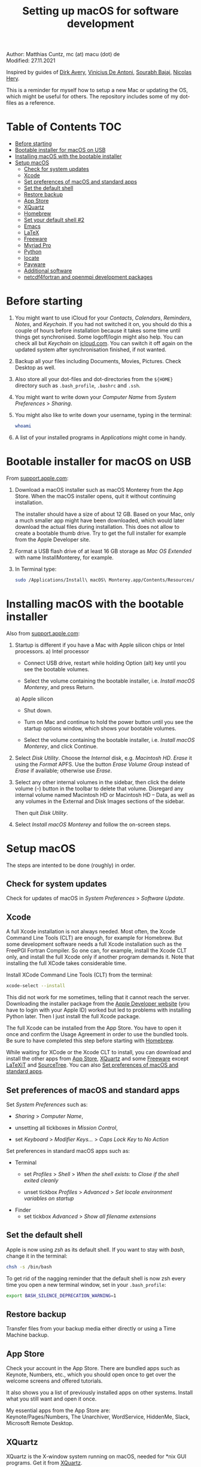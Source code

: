 # C-c C-e  for export within Emacs
#+OPTIONS: toc:nil
#+OPTIONS: broken-links:t
#+TITLE: Setting up macOS for software development

Author: Matthias Cuntz, mc (at) macu (dot) de\\
Modified: 27.11.2021

Inspired by guides of [[https://medium.com/faun/zero-to-hero-set-up-your-mac-for-software-development-919ede3df83b][Dirk Avery]], [[https://medium.com/better-programming/setting-up-your-mac-for-web-development-in-2020-659f5588b883][Vinicius De Antoni]], [[https://sourabhbajaj.com/mac-setup/][Sourabh Bajaj]], [[https://github.com/nicolashery/mac-dev-setup][Nicolas Hery]].

This is a reminder for myself how to setup a new Mac or updating the OS, which might be useful for others. The repository includes some of my dot-files as a reference.

* Table of Contents :TOC:
- [[#before-starting][Before starting]]
- [[#bootable-installer-for-macos-on-usb][Bootable installer for macOS on USB]]
- [[#installing-macos-with-the-bootable-installer][Installing macOS with the bootable installer]]
- [[#setup-macos][Setup macOS]]
  - [[#check-for-system-updates][Check for system updates]]
  - [[#xcode][Xcode]]
  - [[#set-preferences-of-macos-and-standard-apps][Set preferences of macOS and standard apps]]
  - [[#set-the-default-shell][Set the default shell]]
  - [[#restore-backup][Restore backup]]
  - [[#app-store][App Store]]
  - [[#xquartz][XQuartz]]
  - [[#homebrew][Homebrew]]
  - [[#set-your-default-shell-2][Set your default shell #2]]
  - [[#emacs][Emacs]]
  - [[#latex][LaTeX]]
  - [[#freeware][Freeware]]
  - [[#myriad-pro][Myriad Pro]]
  - [[#python][Python]]
  - [[#locate][locate]]
  - [[#payware][Payware]]
  - [[#additional-software][Additional software]]
  - [[#netcdf4underfortran-and-openmpi-development-packages][netcdf4\under{}fortran and openmpi development packages]]

* Before starting
  1. You might want to use iCloud for your /Contacts/, /Calendars/, /Reminders/, /Notes/, and /Keychain/. If you had not switched it on, you should do this a couple of hours before installation because it takes some time until things get synchronised. Some logoff/login might also help. You can check all but /Keychain/ on [[https://www.icloud.com][icloud.com]]. You can switch it off again on the updated system after synchronisation finished, if not wanted.

  2. Backup all your files including Documents, Movies, Pictures. Check Desktop as well.

  3. Also store all your dot-files and dot-directories from the =${HOME}= directory such as =.bash_profile=, =.bashrc= and =.ssh=.

  4. You might want to write down your /Computer Name/ from /System Preferences/ > /Sharing/.

  5. You might also like to write down your username, typing in the terminal:

     #+BEGIN_SRC bash
       whoami
     #+END_SRC

  6. A list of your installed programs in /Applications/ might come in handy.


* Bootable installer for macOS on USB
  From [[https://support.apple.com/en-us/HT201372][support.apple.com]]:
  1. Download a macOS installer such as macOS Monterey from the App Store. When the macOS installer opens, quit it without continuing installation.

     The installer should have a size of about 12 GB. Based on your Mac, only a much smaller app might have been downloaded, which would later download the actual files during installation. This does not allow to create a bootable thumb drive. Try to get the full installer for example from the Apple Developer site.

  1. Format a USB flash drive of at least 16 GB storage as /Mac OS Extended/ with name InstallMonterey, for example.

  1. In Terminal type:

     #+BEGIN_SRC bash
       sudo /Applications/Install\ macOS\ Monterey.app/Contents/Resources/createinstallmedia --volume /Volumes/InstallMonterey --nointeraction
     #+END_SRC


* Installing macOS with the bootable installer
  Also from [[https://support.apple.com/en-us/HT201372][support.apple.com]]:
  1. Startup is different if you have a Mac with Apple silicon chips or Intel processors.
     a) Intel processor
        - Connect USB drive, restart while holding Option (alt) key until you see the bootable volumes.

        - Select the volume containing the bootable installer, i.e. /Install macOS Monterey/, and press Return. 

     a) Apple silicon
        - Shut down.

        - Turn on Mac and continue to hold the power button until you see the startup options window, which shows your bootable volumes.

        - Select the volume containing the bootable installer, i.e. /Install macOS Monterey/, and click Continue.

  1. Select /Disk Utility/. Choose the /Internal/ disk, e.g. /Macintosh HD/. /Erase/ it using the /Format/ APFS. Use the button /Erase Volume Group/ instead of /Erase/ if available; otherwise use /Erase/.

  1. Select any other internal volumes in the sidebar, then click the delete volume (–) button in the toolbar to delete that volume. Disregard any internal volume named Macintosh HD or Macintosh HD – Data, as well as any volumes in the External and Disk Images sections of the sidebar.

     Then quit /Disk Utility/.

  1. Select /Install macOS Monterey/ and follow the on-screen steps.


* Setup macOS
  The steps are intented to be done (roughly) in order.

** Check for system updates
   Check for updates of macOS in /System Preferences/ > /Software Update/.

** Xcode
   A full Xcode installation is not always needed. Most often, the Xcode Command Line Tools (CLT) are enough, for example for Homebrew. But some development software needs a full Xcode installation such as the FreePGI Fortran Compiler. So one can, for example, install the Xcode CLT only, and install the full Xcode only if another program demands it. Note that installing the full XCode takes considerable time.

   Install XCode Command Line Tools (CLT) from the terminal:

   #+BEGIN_SRC bash
     xcode-select --install
   #+END_SRC

   This did not work for me sometimes, telling that it cannot reach the server. Downloading the installer package from the [[https://developer.apple.com/download/more/?=command%20line%20tools][Apple Developer website]] (you have to login with your Apple ID) worked but led to problems with installing Python later. Then I just install the full Xcode package.

   The full Xcode can be installed from the App Store. You have to open it once and confirm the Usage Agreement in order to use the bundled tools. Be sure to have completed this step before starting with [[#homebrew][Homebrew]].

   While waiting for XCode or the Xcode CLT to install, you can download and install the other apps from [[#app-store][App Store]], [[#xquartz][XQuartz]] and some [[#freeware][Freeware]] except [[http://www.chachatelier.fr/latexit/][LaTeXiT]] and [[https://www.sourcetreeapp.com][SourceTree]]. You can also [[#set-preferences-of-macos-and-standard-apps][Set preferences of macOS and standard apps]].

** Set preferences of macOS and standard apps
   Set /System Preferences/ such as:
   - /Sharing/ > /Computer Name/,

   - unsetting  all tickboxes in /Mission Control/,

   - set /Keyboard/ > /Modifier Keys.../ > /Caps Lock Key/ to /No Action/

   Set preferences in standard macOS apps such as:
   - Terminal
     + set /Profiles/ > /Shell/ > /When the shell exists:/ to /Close if the shell exited cleanly/

     + unset tickbox /Profiles/ > /Advanced/ > /Set locale environment variables on startup/

   - Finder
     + set tickbox /Advanced/ > /Show all filename extensions/

** Set the default shell
   Apple is now using /zsh/ as its default shell. If you want to stay with /bash/, change it in the terminal:

   #+BEGIN_SRC bash
     chsh -s /bin/bash
   #+END_SRC

   To get rid of the nagging reminder that the default shell is now zsh every time you open a new terminal window, set in your =.bash_profile=:

   #+BEGIN_SRC bash
     export BASH_SILENCE_DEPRECATION_WARNING=1
   #+END_SRC

** Restore backup
   Transfer files from your backup media either directly or using a Time Machine backup.

** App Store
   Check your account in the App Store. There are bundled apps such as Keynote, Numbers, etc., which you should open once to get over the welcome screens and offered tutorials.

   It also shows you a list of previously installed apps on other systems. Install what you still want and open it once.

   My essential apps from the App Store are:\\
   Keynote/Pages/Numbers, The Unarchiver, WordService, HiddenMe, Slack, Microsoft Remote Desktop.

** XQuartz
   XQuartz is the X-window system running on macOS, needed for \ast{}nix GUI programs. Get it from [[http://xquartz.macosforge.org/][XQuartz]].

** Homebrew
   Install [[http://brew.sh][Homebrew]] for easy \ast{}nix package installation.

   #+BEGIN_SRC bash
     /bin/bash -c "$(curl -fsSL https://raw.githubusercontent.com/Homebrew/install/HEAD/install.sh)"
   #+END_SRC

   This installs Homebrew into =/usr/local= on mac OS X Intel and into =/opt/homebrew= on macOS Apple Silicon (M1).
   
   You might want to put into your =.bash_profile= for mac OS X Intel:

   #+BEGIN_SRC bash
     [[ -x $(which brew) ]] && eval $(brew shellenv)
   #+END_SRC

   and for macOS Apple Silicon (M1):

   #+BEGIN_SRC bash
     [[ -d /opt/homebrew ]] && eval $(/opt/homebrew/bin/brew shellenv)
   #+END_SRC

   so that Homebrew can be found. This sets, for example, the environment variables =HOMEBREW_PREFIX=, =HOMEBREW_CELLAR=, and =HOMEBREW_REPOSITORY= and prepends the =$PATH= with Homebrew's bin directory. Sometimes I set this manually if I want to have Homebrew's bin directory at the end rather than at the beginning of the system =$PATH= such as:

   #+BEGIN_SRC bash
     if [[ -d /opt/homebrew ]] ; then
         # eval $(/opt/homebrew/bin/brew shellenv)
         # or by hand to append rather than prepand path
         export HOMEBREW_PREFIX="/opt/homebrew";
         export HOMEBREW_CELLAR="/opt/homebrew/Cellar";
         export HOMEBREW_REPOSITORY="/opt/homebrew";
         export PATH=${PATH}:/opt/homebrew/bin
     else
         export HOMEBREW_PREFIX="/usr/local";
         export HOMEBREW_CELLAR="/usr/local/Cellar";
         export HOMEBREW_REPOSITORY="/usr/local";
         export PATH=${PATH}:/usr/local/bin
     fi
   #+END_SRC
 
   - *GNU compiler and netCDF software*

     The gcc suite includes /gfortran/. Install the netcdf-C version, which comes with /ncdump/, etc., install /nco/, /ncview/, and /Panoply/. One can also install /cdo/ with Homebrew, or use the script [[https://github.com/mcuntz/install_netcdf][install\under{}netcdf]] because /cdo/ is quite a bit faster when compiled with the Intel compiler and not with the GNU compiler.

     #+BEGIN_SRC bash
       for i in ghostscript gcc netcdf cmake udunits proj jasper gsl ; do \
           brew install ${i} ; done
       for i in antlr@2 geos gdal nco ncview ; do brew install ${i} ; done
       brew install --cask adoptopenjdk
       brew install --cask panoply
       brew install cdo
     #+END_SRC

     /HDF5/ from Homebrew is not thread-safe so /cdo/ will need the -L flag if piping, i.e. more than one operator is given to /cdo/ in one call such as =cdo -timmean -selvar,Tair infile outfile=. I use in my =.bashrc=:

     #+BEGIN_SRC bash
       alias cdo="cdo -L"
     #+END_SRC

     Note that =cdo -L= instead of purely =cdo= must also be used in scripts for piping.

   - *Install more practical software*

     Some more practical software such as /wget/ for retrieval of files from web servers, /imagemagick/ for image manipulation, /ffmpeg/ for movies, /htop/ for an extended top, /pandoc/ to convert between markup languages, /fd/ for a faster find, /ripgrep/ for grepping across a directory tree, the statistical computing environment /R/, the version control system /subversion/, and the command-line fuzzy finder /fzf/:

     #+BEGIN_SRC bash
       for i in wget imagemagick ffmpeg enscript htop graphviz pkg-config \
            pandoc doxygen tree git fd bat ripgrep r subversion ; do \
            brew install ${i} ; done
       brew install fzf
       ${HOMEBREW_PREFIX}/opt/fzf/install
     #+END_SRC

** Set your default shell #2
   Apple moved to /zsh/ because of the license change of /bash/ from GPLv2 to GPLv3 with its version 4.0. The current bash shell on macOS is hence 3.2 from 2007. If you want to use the latest version of /bash/, install it with Homebrew, "whitelist" the new shell as a login shell, and choose it as your default login shell:

   #+BEGIN_SRC bash
     brew install bash
     # add the following line to /etc/shells
     # /usr/local/bin/bash
     # or
     # /opt/homebrew/bin/bash
     sudo nano /etc/shells
     chsh -s ${HOMEBREW_PREFIX}/bin/bash
   #+END_SRC

   Note that your shell scripts will probably still use the Apple default bash shell because they often have the shebang line =#!/bin/bash=. The most portable way to write scripts is to use =#!/usr/bin/env bash= as your shebang. This will take the first /bash/ in your =$PATH=, which would now be =/usr/local/bin/bash= or =/opt/homebrew/bin/bash=.

   You can now use /bash-completion/ with the new bash shell.

   #+BEGIN_SRC bash
     brew install bash-completion@2
   #+END_SRC

   You then have to put the following lines in your =.bash_profile= to use bash-completion:

   #+BEGIN_SRC bash
     if [[ -f "${HOMEBREW_PREFIX}/etc/profile.d/bash_completion.sh" ]] ; then
         export BASH_COMPLETION_COMPAT_DIR="${HOMEBREW_PREFIX}/etc/bash_completion.d"
         source "${HOMEBREW_PREFIX}/etc/profile.d/bash_completion.sh"
     fi
   #+END_SRC

   Note that these lines have to be after the sourcing of =.fzf.bash= in your =.bash_profile= if you installed /fzf/, otherwise you get an error such as =programmable_completion: source: possible retry loop=.

   You can do the exact same steps for the zsh shell. Apples version of /zsh/ is rather new but if you want to have the newest developments, install /zsh/ with Homebrew, whitelist it and use it as your default shell. If you use /zsh/, you might want to check out [[https://ohmyz.sh][Oh My ZSH]] for easy configuration of /zsh/.

   After a system update such as from /System Preferences/ > /Software Update/, there might be a link =Relocated Items/= on your Desktop pointing to =/Users/Shared/Relocated Items=. This is a copy of the changed =/etc/shells=. As long as Apple does not modify =/etc/shells= during an update, the edited version stays untouched, though. One can safely delete the link on the Desktop and also the directory under =/Users/Shared=. It does not hurt to do a =cat /etc/shells= in the terminal before, checking that your edits are still there.

** Emacs
   I used to use [[http://aquamacs.org][Aquamacs]], but use [[https://www.spacemacs.org][Spacemacs]] now. The latter is very fast, but has a steep learning curve. At the moment I am not using the two most praised modes: helm and evil. I also needed quite some configuration in the =dotspacemacs/user-config= section of .spacemacs.

   To install Spacemacs:

   #+BEGIN_SRC bash
     brew install --cask emacs
   #+END_SRC

   And if you changed from another Emacs:

   #+BEGIN_SRC bash
     cd ${HOME}
     if [[ -f .emacs ]] ; then mv .emacs .emacs.bak ; fi
     if [[ -d .emacs.d ]] ; then mv .emacs.d .emacs.d.bak ; fi
     git clone https://github.com/syl20bnr/spacemacs ~/.emacs.d
   #+END_SRC

   I also installed the font [[https://github.com/adobe-fonts/source-code-pro][Source Code Pro]]:

   #+BEGIN_SRC bash
     brew tap homebrew/cask-fonts
     brew install --cask font-source-code-pro
   #+END_SRC

   I immediately installed aspell for spell checking within Spacemacs.

   #+BEGIN_SRC bash
     brew install aspell
   #+END_SRC

   Spacemacs could not access external disks on my systems (Catalina 10.15.7, Big Sur 11.5.1, Monterey 12.0.1) because it did not have the right permissions. I had to give /Full Disk Access/ to =/usr/bin/ruby= following [[https://emacs.stackexchange.com/questions/53026/how-to-restore-file-system-access-in-macos-catalina/53037#53037][this]]: Open /System Preferences/ -> /Security & Privacy/ -> /Privacy/, select /Full Disk Access/ in the left pane, then click + and add =/usr/bin/ruby= to resolve the issue. =/usr= is hidden by default on macOS but you can toggle visibility in /Finder/ by using =Shift+Command+Period=, i.e. =Shift+Command+.=

** LaTeX
   One can download LaTeX from [[https://tug.org/mactex/][MacTeX]] or use a Homebrew cask. I have chosen Homebrew's cask this time because I use the BasicTeX installation and I hope that Homebrew will handle the update between years, which is always a hassle otherwise; but I do not know yet if Homebrew will handle it. The full MacTex installation including all GUIs, Apps, and Programs is:

   #+BEGIN_SRC bash
     brew install --cask mactex
   #+END_SRC

   The minimal LaTeX installation is:

   #+BEGIN_SRC bash
     brew install --cask basictex
   #+END_SRC

   If you chose BasicTeX, then some common LaTeX packages can be installed with:

   #+BEGIN_SRC bash
     sudo tlmgr update --self ; \
     for i in \
         wasysym german titlesec wasy elsarticle \
         supertabular lineno helvetic textpos multirow subfigure appendix \
         lipsum dinbrief a0poster wallpaper collection-fontsrecommended \
         dvipng kastrup boondox newtx type1cm ucs dvipng a0poster floatflt \
         enumitem lastpage hyphenat footmisc simplekv chemfig units \
         ntheorem algorithms cleveref a4wide lettrine mdframed \
         needspace preprint xifthen ifmtarg algorithmicx changepage \
         sidecap sttools marginnote draftwatermark everypage fontinst \
         fltpoint tabfigures mnsymbol mdsymbol collection-fontutils \
         fontaxes was pdfcrop latexmk fncychap tabulary varwidth \
         framed capt-of makecell xstring moreverb wrapfig \
         adjustbox collectbox threeparttable capt-of pgf \
         ; do sudo tlmgr install ${i} ; done
   #+END_SRC

** Freeware
   Some essential Freeware for me:
   - [[http://www.freemacsoft.net/appcleaner/][AppCleaner]], for removing apps and all their traces,

   - [[https://acrobat.adobe.com/us/en/acrobat/pdf-reader.html][Adobe Reader]], because Preview has problems with some PDFs,

   - [[https://www.mozilla.org/en-US/firefox/all/][Firefox Developer Edition]], Safari is not always supported. [[https://www.google.com/chrome/][Chrome]] is probably the most supported browser. I sometimes also use [[https://www.opera.com][Opera]],

   - [[http://www.chachatelier.fr/latexit/][LaTeXiT]], exporting LaTeX equations as graphics,

   - [[https://rectangleapp.com][Rectangle]], moving windows with keystrokes,

   - [[https://www.zotero.org][Zotero]], reference manager,

   - [[http://www.skype.com/en/][Skype]], video calls,

   - [[https://www.sourcetreeapp.com][SourceTree]], git GUI originally for bitbucket but works with other git repositories as well,

   - [[https://www.spotify.com/][Spotify]], streaming music,

   - [[http://www.videolan.org/vlc/][VLC]], video player for all formats,

   - [[https://github.com/markummitchell/engauge-digitizer][Engauge Digitizer]], recover data points from graphs.

** Myriad Pro
   I like the Myriad Pro font and AGU journals currently use it. The Myriad Pro font comes with the Adobe Acrobat Reader.

   To install for non-LaTeX programs, one can install in Font Book the four /otf/-files from the directory '/Applications/Adobe Acrobat Reader DC.app/Contents/Resources/Resource/Font'.

   An extended set of glyphs are given in the zip file 'MyriadPro.zip':\\
   unzip MyriadPro.zip and drag the folder with the .otf files into Font Book.

   To install Myriad Pro for LaTeX, using the Adobe fonts, one can launch the following commands in terminal:

   #+BEGIN_SRC bash
     for i in fontinst fltpoint tabfigures mnsymbol mdsymbol \
         collection-fontutils ; do \
         sudo tlmgr install ${i} ; done
     git clone https://github.com/sebschub/FontPro.git
     cd FontPro
     mkdir otf
     FONT=MyriadPro
     cp "/Applications/Adobe Acrobat Reader DC.app/Contents/Resources/Resource/Font/"${FONT}*.otf otf/
     ./scripts/makeall ${FONT}
     echo y | sudo ./scripts/install
     sudo updmap-sys --enable Map=${FONT}.map
     sudo -H mktexlsr
     kpsewhich ${FONT}.map
     cd ..
     \rm -fr FontPro
   #+END_SRC

** Python

   macOS Catalina (10.15) still comes with Python version 2.7.16 as its default version. Official support for Python 2 has ended Januar 2020. So you want to install Python 3. Form macOS Big Sur (11.5), it comes with Python 3. But I still recommend to install Python with /pyenv/ and /pyenv-virtualenv/.

   Installation of Python versions can be a real mess at times, as noted by [[https://xkcd.com/1987/][XKCD]]:

   #+ATTR_HTML: :alt Python path on my system :align center :width 300 :height 300
   [[https://imgs.xkcd.com/comics/python_environment.png]]

   So I am using /pyenv/ and /pyenv-virtualenv/ now. See the great article [[https://medium.com/faun/pyenv-multi-version-python-development-on-mac-578736fb91aa][pyenv: Multi-version Python development on Mac]] by Dirk Avery.

   To install pyenv with Homebrew:

   #+BEGIN_SRC bash
     brew install openssl readline sqlite3 xz zlib
     brew install pyenv
   #+END_SRC

   You have to set the following in your =.bash_profile= so that the shell always finds the currently chosen Python version as first entry.

   #+BEGIN_SRC bash
     export PYENV_ROOT="${HOME}/.pyenv"
     export PATH=${PYENV_ROOT}/shims:${PATH}
     if command -v pyenv 1>/dev/null 2>&1 ; then eval "$(pyenv init -)" ; fi
   #+END_SRC

   Note that the =$PATH= environment must be prepended with =${PYENV_ROOT}/shims= and not =${PYENV_ROOT}/bin= as given in the user guide. Also, this has to be after the addition of Homebrew to the system =$PATH= so that the pyenv installation can be found first.

   - *pyenv 101*

     After starting a new shell, for example by doing =exec ${SHELL}=, you can start installing and using different Python versions:

     #+BEGIN_SRC bash
       pyenv install --list
       pyenv install 3.9.9
       pyenv rehash
       pyenv global 3.9.9
     #+END_SRC

     Remember that you always have to /rehash/ after you installed a new version.

     Try to rehash first if a problem occurs with /pyenv/. For example, some new Homebrew packages might upgrade /pyenv/ as well. Then you get an error such as

     #+BEGIN_SRC bash
       /Users/cuntz/.pyenv/shims/python: line 21:
       /usr/local/Cellar/pyenv/1.2.19/libexec/pyenv:
       No such file or directory
     #+END_SRC

     =pyenv rehash= resolves the issue.

     Note that I actually install Python versions currently as follows:

     #+BEGIN_SRC bash
       brew install tcl-tk
       env PYTHON_CONFIGURE_OPTS="--with-tcltk-includes='-I${HOMEBREW_PREFIX}/opt/tcl-tk/include' \
           --with-tcltk-libs='-L${HOMEBREW_PREFIX}/opt/tcl-tk/lib -ltcl8.6 -ltk8.6' \
           --enable-framework" \
           CFLAGS="-I$(brew --prefix xz)/include" LDFLAGS="-L$(brew --prefix xz)/lib" \
           PKG_CONFIG_PATH="$(brew --prefix xz)/lib/pkgconfig" \
           pyenv install 3.9.9
       pyenv rehash
     #+END_SRC

     Python has to be a framework (=--enable-framework=) if /wxPython/ is used (see the [[https://github.com/pyenv/pyenv/wiki][pyenv wiki]] for details). It is possible that a Python version installed with /pyenv/ clashes with Apple's Tcl/Tk library if one wants to use the /tkinter/ module. This gives in the best case a deprecation warning like:

     #+BEGIN_SRC bash
       DEPRECATION WARNING: The system version of Tk is deprecated and
       may be removed in a future release. Please don't rely on it.
       Set TK_SILENCE_DEPRECATION=1 to suppress this warning.
     #+END_SRC

     So I install /tcl-tk/ from Homebrew first and then (re-)install Python giving the path of the Homebrew Tcl/Tk library. Note that /tcl-tk/ is keg-only in Homebrew. =env= in the command above allows using the Homebrew version with Python while not interfering with the macOS provided Tcl/Tk installation.

   - *pyenv-virtualenv*

     You can use virtual environments with /pyenv/:

     #+BEGIN_SRC bash
       brew install pyenv-virtualenv
     #+END_SRC

     You have to put the following in your =.bash_profile=:

     #+BEGIN_SRC bash
       if which pyenv-virtualenv-init > /dev/null ; then eval "$(pyenv virtualenv-init -)"; fi
     #+END_SRC

     Virtual environments can then be created as:

     #+BEGIN_SRC bash
       pyenv virtualenv 3.9.9 testproject
     #+END_SRC

     The virtual environment /testproject/ can then be used just as any installed Python version with /pyenv/. For example:
     #+BEGIN_SRC bash
       pyenv local testproject
       pyenv rehash
     #+END_SRC

   - *pyenv and anaconda*

     /pyenv/ provides also /anaconda/ and /miniconda/, with which you can use conda environments:

     #+BEGIN_SRC bash
       pyenv install miniconda3-4.7.12
       pyenv rehash
       pyenv global miniconda3-4.7.12
       pyenv virtualenv testproject
     #+END_SRC

     You can then install (conda and pip) packages in the testproject:

     #+BEGIN_SRC bash
       conda install numpy scipy matplotlib
     #+END_SRC

     To return to the default Python version:

     #+BEGIN_SRC bash
       conda deactivate
       pyenv global 3.9.9
     #+END_SRC

     If git tells /gettext not found/ after installing anaconda/miniconda, see [[https://github.com/nicolashery/mac-dev-setup][Nicolas Hery]].

   - *Essential Python packages*

     Anaconda comes with hundreds of packages. I tend to use either an official Python version or miniconda and install my essential packages with /pip/ or /conda/. These are currently in my main environment:\\
     numpy, scipy, matplotlib, cartopy, basemap, ipython, jupyter, pandas, netcdf4, statsmodels, scikit-learn, xlrd, openpyxl, mpi4py, schwimmbad, tqdm, xarray, numexpr, bottleneck, wxpython, sphinx, sphinx\under{}rtd\under{}theme, numpydoc, pytest, pytest-cov, flake8, gdal, f90nml, bs4, pykdtree, cython, pyshp, six, wheel

     and mostly this subset in other virtual environments:\\
     numpy, scipy, matplotlib, ipython, pandas, netcdf4, xlrd, openpyxl, flake8, wheel

     You would have to source your =.bash_profile= again if you install with /pip/ or /conda/ just after installing /pyenv/.

     There is currently a problem with Apple's Accelerate framework on Apple Silicon (M1) so that one should use /OpenBLAS/. You also need to tell /pip/ where to find the HDF5 library or the GEOS library and the like. You do not need the lines with =OPENBLAS= and =HDF5-DIR= if you are on macOS on Intel and homebrew installs into =/usr/local=; this directory is searched automatically.
 
     #+BEGIN_SRC bash
       # essential subset
       if [[ "$(uname -m)" == "arm64" ]] ; then
           export OPENBLAS="$(brew --prefix openblas)"
           export HDF5_DIR="$(brew --prefix hdf5)"
           export GEOS_DIR="$(brew --prefix geos)"
           export GEOS_CONFIG="$(brew --prefix geos)/bin/geos-config"
       fi
       pyenv virtualenv 3.9.9 pystd
       pyenv rehash
       pyenv global pystd
       pip install numpy
       for i in wheel scipy matplotlib ipython pandas netcdf4 \
           xlrd flake8 ; do \
           pip install ${i} ; done
       # other standard packages
       for i in jupyter statsmodels scikit-learn schwimmbad \
           tqdm xarray numexpr bottleneck sphinx sphinx_rtd_theme \
           numpydoc pytest pytest-cov f90nml bs4 pykdtree cython pyshp six \
           openpyxl ; do \
           pip install ${i} ; done
       CXXFLAGS="-I${HOMEBREW_PREFIX}/include" pip install wxpython
       # shapely needs to be built from source to link to geos.
       # Uninstall it if already installed
       [[ -z $(pip freeze | grep shapely) ]] && pip uninstall -y shapely
       pip install shapely --no-binary shapely
       if [[ "$(uname -m)" != "arm64" ]] ; then
           # install basemap directly from github
           # -> does not work on Apple Silicon (M1), neither with clang nor with gcc@11
           pip install https://github.com/matplotlib/basemap/archive/master.zip
       fi
       # gdal needs to know the installed gdal version
       pip install GDAL==$(gdal-config --version) \
           --global-option=build_ext --global-option="-I${HOMEBREW_PREFIX}/include"
       # mpi4py will be installed after installing openmpi later
       pip install cartopy
     #+END_SRC

     Replace /pip/ with /conda/ if using conda environments. There is also a conda package for basemap.

** locate
   Create locate database so that you can search files with the locate command:

   #+BEGIN_SRC bash
     sudo launchctl load -w /System/Library/LaunchDaemons/com.apple.locate.plist
   #+END_SRC

** Payware
   Install Payware, which is for me:
   - Microsoft Office,

   - [[https://www.antidote.info/en][Antidote]], spell and grammar checker for English and French,

   - [[http://www.nag.co.uk/downloads/npdownloads.asp][NAG compiler]], very meticulous Fortran compiler,

   - [[https://software.intel.com/en-us/parallel-studio-xe][Intel compiler]], C/C++/Fortran compiler producing very fast code,

   - [[https://www.cyberghostvpn.com/][CyberGhost]], VPN client,

   - [[https://www.harrisgeospatial.com/Software-Technology/IDL][IDL]], interactive data language.

** Additional software
   Install additional software from you institution or similar such as VPN clients, cloud services, etc. For INRAE this is: Kaspersky Antivirus, GlobalProtect VPN, StorageMadeEasy.

** netcdf4\under{}fortran and openmpi development packages
   Use the script [[https://github.com/mcuntz/install_netcdf][install\under{}netcdf]] to install netcdf4\under{}fortran and openmpi development packages for different Fortran compilers. The script is well documented and we just describe the general steps.

   - Look for the latest versions (numbers) of netcdf4\under{}fortran and openmpi (addresses are given at the beginning of the script install\under{}netcdf) and set them below /donetcdf4\under{}fortran/ and /doopenmpi/.

   - Set both /donetcdf4\under{}fortran/ and /doopenmpi/ to 1.

   - Check that ~prefix=/usr/local~.

   - Set Fortran compiler, e.g. ~fortran_compilers="gfortran"~.

   - For Intel, you need to source the compiler setup script such as:

   #+BEGIN_SRC bash
     source /opt/intel/bin/compilervars.sh intel64
   #+END_SRC

   - For PGI, you also have to set the ~pgipath~.

   After having installed /openmpi/, one can also install /mpi4py/ in Python, for example:

   #+BEGIN_SRC bash
     env MPICC=/usr/local/openmpi-4.1.2-gfortran/bin/mpicc pip install mpi4py
   #+END_SRC

# ** cdo
#    /HDF5/ from Homebrew is not thread-safe so /cdo/ will need the -L flag if piping.

   #+BEGIN_SRC bash
     alias cdo="cdo -L"
   #+END_SRC

   # Also Apple's /clang/ compiler is not yet OpenMP-enabled so that /cdo/ will not use OpenMP. /cdo/ is running also much faster when compiled with Intel.

   # *ToDo*

   # So I install cdo using the [[https://github.com/mcuntz/install_netcdf][install\under{}netcdf]] script. One will need to add OpenMP to the CFLAGS: ~CFLAGS=-fopenmp~ (-fopenmp for gfortran and ifort, -openmp for nagfor and pgfortran, -qopenmp for others).
